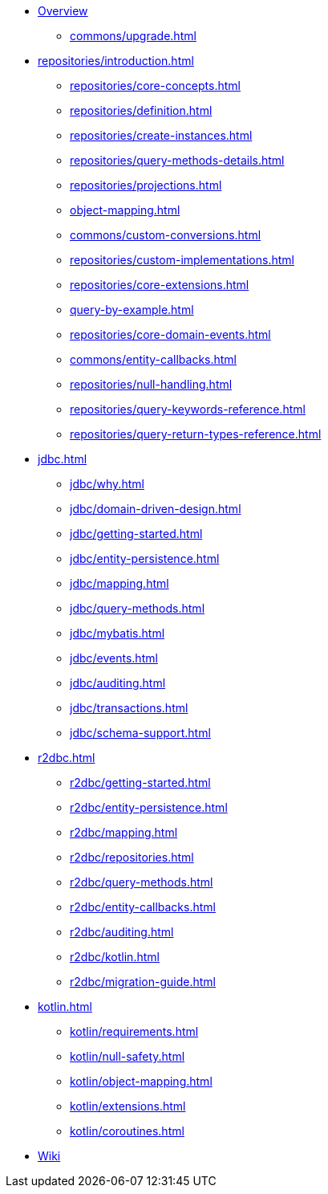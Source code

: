 * xref:index.adoc[Overview]
** xref:commons/upgrade.adoc[]

* xref:repositories/introduction.adoc[]
** xref:repositories/core-concepts.adoc[]
** xref:repositories/definition.adoc[]
** xref:repositories/create-instances.adoc[]
** xref:repositories/query-methods-details.adoc[]
** xref:repositories/projections.adoc[]
** xref:object-mapping.adoc[]
** xref:commons/custom-conversions.adoc[]
** xref:repositories/custom-implementations.adoc[]
** xref:repositories/core-extensions.adoc[]
** xref:query-by-example.adoc[]
** xref:repositories/core-domain-events.adoc[]
** xref:commons/entity-callbacks.adoc[]
** xref:repositories/null-handling.adoc[]
** xref:repositories/query-keywords-reference.adoc[]
** xref:repositories/query-return-types-reference.adoc[]

* xref:jdbc.adoc[]
** xref:jdbc/why.adoc[]
** xref:jdbc/domain-driven-design.adoc[]
** xref:jdbc/getting-started.adoc[]
** xref:jdbc/entity-persistence.adoc[]
** xref:jdbc/mapping.adoc[]
** xref:jdbc/query-methods.adoc[]
** xref:jdbc/mybatis.adoc[]
** xref:jdbc/events.adoc[]
** xref:jdbc/auditing.adoc[]
** xref:jdbc/transactions.adoc[]
** xref:jdbc/schema-support.adoc[]

* xref:r2dbc.adoc[]
** xref:r2dbc/getting-started.adoc[]
** xref:r2dbc/entity-persistence.adoc[]
** xref:r2dbc/mapping.adoc[]
** xref:r2dbc/repositories.adoc[]
** xref:r2dbc/query-methods.adoc[]
** xref:r2dbc/entity-callbacks.adoc[]
** xref:r2dbc/auditing.adoc[]
** xref:r2dbc/kotlin.adoc[]
** xref:r2dbc/migration-guide.adoc[]

* xref:kotlin.adoc[]
** xref:kotlin/requirements.adoc[]
** xref:kotlin/null-safety.adoc[]
** xref:kotlin/object-mapping.adoc[]
** xref:kotlin/extensions.adoc[]
** xref:kotlin/coroutines.adoc[]

* https://github.com/spring-projects/spring-data-commons/wiki[Wiki]
